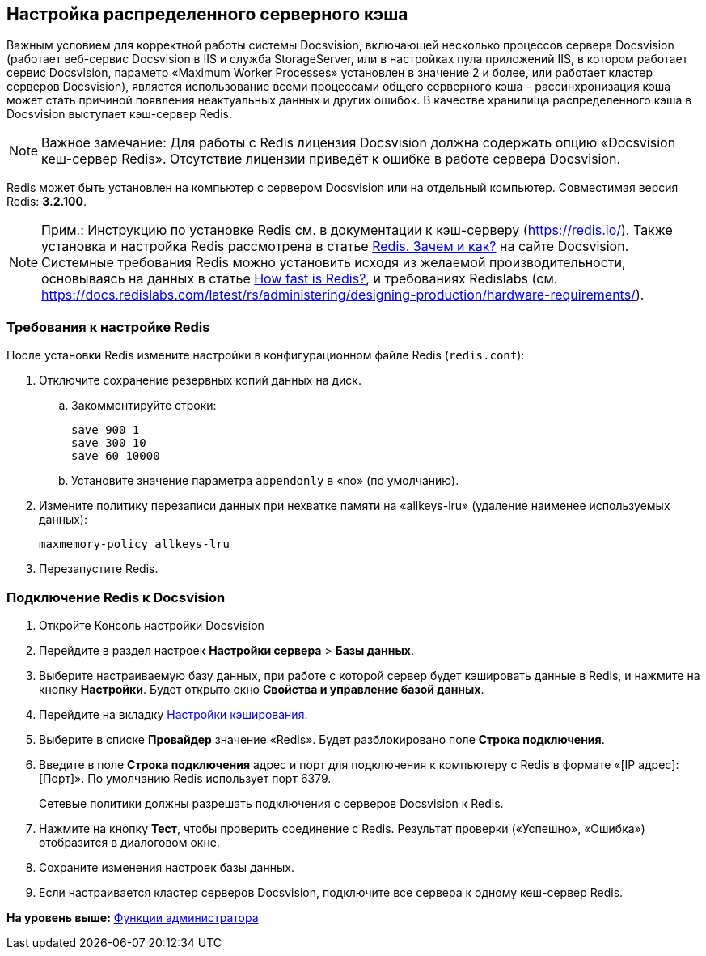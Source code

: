 [[ariaid-title1]]
== Настройка распределенного серверного кэша

Важным условием для корректной работы системы Docsvision, включающей несколько процессов сервера Docsvision (работает веб-сервис Docsvision в IIS и служба StorageServer, или в настройках пула приложений IIS, в котором работает сервис Docsvision, параметр «Maximum Worker Processes» установлен в значение 2 и более, или работает кластер серверов Docsvision), является использование всеми процессами общего серверного кэша – рассинхронизация кэша может стать причиной появления неактуальных данных и других ошибок. В качестве хранилища распределенного кэша в Docsvision выступает кэш-сервер Redis.

[NOTE]
====
[.note__title]#Важное замечание:# Для работы с Redis лицензия Docsvision должна содержать опцию «Docsvision кеш-сервер Redis». Отсутствие лицензии приведёт к ошибке в работе сервера Docsvision.
====

Redis может быть установлен на компьютер с сервером Docsvision или на отдельный компьютер. Совместимая версия Redis: *3.2.100*.

[NOTE]
====
[.note__title]#Прим.:# Инструкцию по установке Redis см. в документации к кэш-серверу (https://redis.io/). Также установка и настройка Redis рассмотрена в статье https://docsvision.zendesk.com/hc/ru/articles/360001473836-Redis-%D0%97%D0%B0%D1%87%D0%B5%D0%BC-%D0%B8-%D0%BA%D0%B0%D0%BA-[Redis. Зачем и как?] на сайте Docsvision. Системные требования Redis можно установить исходя из желаемой производительности, основываясь на данных в статье https://redis.io/topics/benchmarks[How fast is Redis?], и требованиях Redislabs (см. https://docs.redislabs.com/latest/rs/administering/designing-production/hardware-requirements/).
====

=== Требования к настройке Redis

После установки Redis измените настройки в конфигурационном файле Redis ([.ph .filepath]`redis.conf`):

. Отключите сохранение резервных копий данных на диск.
[loweralpha]
.. Закомментируйте строки:
+
[source,pre,codeblock]
----
save 900 1
save 300 10
save 60 10000
----
.. Установите значение параметра `appendonly` в «no» (по умолчанию).
. Измените политику перезаписи данных при нехватке памяти на «allkeys-lru» (удаление наименее используемых данных):
+
[source,pre,codeblock]
----
maxmemory-policy allkeys-lru
----
. Перезапустите Redis.

=== Подключение Redis к Docsvision

. Откройте Консоль настройки Docsvision
. Перейдите в раздел настроек [.ph .menucascade]#[.ph .uicontrol]*Настройки сервера* > [.ph .uicontrol]*Базы данных*#.
. Выберите настраиваемую базу данных, при работе с которой сервер будет кэшировать данные в Redis, и нажмите на кнопку [.ph .uicontrol]*Настройки*. Будет открыто окно [.keyword .wintitle]*Свойства и управление базой данных*.
. Перейдите на вкладку xref:ControlPanelCaching.adoc[Настройки кэширования].
. Выберите в списке [.ph .uicontrol]*Провайдер* значение «Redis». Будет разблокировано поле [.ph .uicontrol]*Строка подключения*.
. Введите в поле [.ph .uicontrol]*Строка подключения* адрес и порт для подключения к компьютеру с Redis в формате «[IP адрес]:[Порт]». По умолчанию Redis использует порт 6379.
+
Сетевые политики должны разрешать подключения с серверов Docsvision к Redis.
. Нажмите на кнопку [.ph .uicontrol]*Тест*, чтобы проверить соединение с Redis. Результат проверки («Успешно», «Ошибка») отобразится в диалоговом окне.
. Сохраните изменения настроек базы данных.
. Если настраивается кластер серверов Docsvision, подключите все сервера к одному кеш-сервер Redis.

*На уровень выше:* xref:../topics/Administrator_functions.adoc[Функции администратора]
